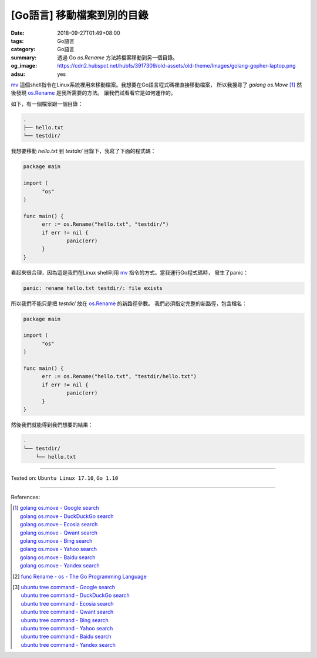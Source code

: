 [Go語言] 移動檔案到別的目錄
###########################

:date: 2018-09-27T01:49+08:00
:tags: Go語言
:category: Go語言
:summary: 透過 Go *os.Rename* 方法將檔案移動到另一個目錄。
:og_image: https://cdn2.hubspot.net/hubfs/3917309/old-assets/old-theme/Images/golang-gopher-laptop.png
:adsu: yes


mv_ 這個shell指令在Linux系統裡用來移動檔案。我想要在Go語言程式碼裡直接移動檔案，
所以我搜尋了 *golang os.Move* [1]_ 然後發現 os.Rename_ 是我所需要的方法。
讓我們試看看它是如何運作的。

如下，有一個檔案跟一個目錄：

.. code-block:: bash

  .
  ├── hello.txt
  └── testdir/

我想要移動 *hello.txt* 到 *testdir/* 目錄下，我寫了下面的程式碼：

.. code-block:: go

  package main

  import (
  	"os"
  )

  func main() {
  	err := os.Rename("hello.txt", "testdir/")
  	if err != nil {
  		panic(err)
  	}
  }

看起來很合理，因為這是我們在Linux shell利用 mv_ 指令的方式。當我運行Go程式碼時，
發生了panic：

.. code-block:: bash

  panic: rename hello.txt testdir/: file exists

所以我們不能只是把 *testdir/* 放在 os.Rename_ 的新路徑參數。
我們必須指定完整的新路徑，包含檔名：

.. code-block:: go

  package main

  import (
  	"os"
  )

  func main() {
  	err := os.Rename("hello.txt", "testdir/hello.txt")
  	if err != nil {
  		panic(err)
  	}
  }

然後我們就能得到我們想要的結果：

.. code-block:: bash

  .
  └── testdir/
      └── hello.txt

.. adsu:: 2

----

Tested on: ``Ubuntu Linux 17.10``, ``Go 1.10``

----

References:

.. [1] | `golang os.move - Google search <https://www.google.com/search?q=golang+os.move>`_
       | `golang os.move - DuckDuckGo search <https://duckduckgo.com/?q=golang+os.move>`_
       | `golang os.move - Ecosia search <https://www.ecosia.org/search?q=golang+os.move>`_
       | `golang os.move - Qwant search <https://www.qwant.com/?q=golang+os.move>`_
       | `golang os.move - Bing search <https://www.bing.com/search?q=golang+os.move>`_
       | `golang os.move - Yahoo search <https://search.yahoo.com/search?p=golang+os.move>`_
       | `golang os.move - Baidu search <https://www.baidu.com/s?wd=golang+os.move>`_
       | `golang os.move - Yandex search <https://www.yandex.com/search/?text=golang+os.move>`_
.. [2] `func Rename - os - The Go Programming Language <https://golang.org/pkg/os/#Rename>`_
.. [3] | `ubuntu tree command - Google search <https://www.google.com/search?q=ubuntu+tree+command>`_
       | `ubuntu tree command - DuckDuckGo search <https://duckduckgo.com/?q=ubuntu+tree+command>`_
       | `ubuntu tree command - Ecosia search <https://www.ecosia.org/search?q=ubuntu+tree+command>`_
       | `ubuntu tree command - Qwant search <https://www.qwant.com/?q=ubuntu+tree+command>`_
       | `ubuntu tree command - Bing search <https://www.bing.com/search?q=ubuntu+tree+command>`_
       | `ubuntu tree command - Yahoo search <https://search.yahoo.com/search?p=ubuntu+tree+command>`_
       | `ubuntu tree command - Baidu search <https://www.baidu.com/s?wd=ubuntu+tree+command>`_
       | `ubuntu tree command - Yandex search <https://www.yandex.com/search/?text=ubuntu+tree+command>`_

.. _mv: https://linux.die.net/man/1/mv
.. _os.Rename: https://golang.org/pkg/os/#Rename
